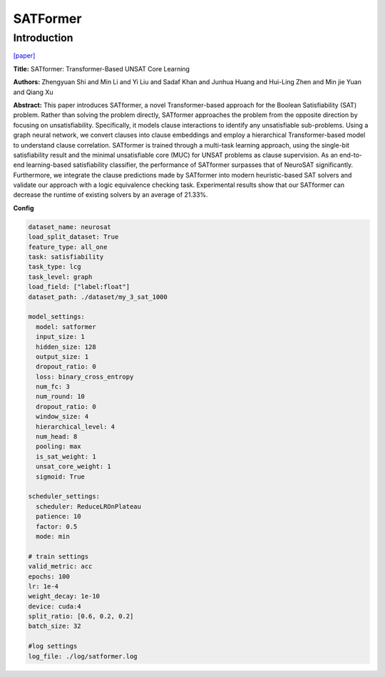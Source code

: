 SATFormer
==============

Introduction
------------------

`[paper] <https://api.semanticscholar.org/CorpusID:265525659>`_

**Title:** SATformer: Transformer-Based UNSAT Core Learning

**Authors:** Zhengyuan Shi and Min Li and Yi Liu and Sadaf Khan and Junhua Huang and Hui-Ling Zhen and Min jie Yuan and Qiang Xu

**Abstract:** This paper introduces SATformer, a novel Transformer-based approach for the Boolean
Satisfiability (SAT) problem. Rather than solving the problem directly, SATformer approaches the
problem from the opposite direction by focusing on unsatisfiability. Specifically, it models clause
interactions to identify any unsatisfiable sub-problems. Using a graph neural network, we convert
clauses into clause embeddings and employ a hierarchical Transformer-based model to understand clause
correlation. SATformer is trained through a multi-task learning approach, using the single-bit
satisfiability result and the minimal unsatisfiable core (MUC) for UNSAT problems as clause supervision.
As an end-to-end learning-based satisfiability classifier, the performance of SATformer surpasses that of
NeuroSAT significantly. Furthermore, we integrate the clause predictions made by SATformer into modern
heuristic-based SAT solvers and validate our approach with a logic equivalence checking task. Experimental
results show that our SATformer can decrease the runtime of existing solvers by an average of 21.33%.

.. image:: ../../../_static/satformer.png
    :width: 500
    :align: center

**Config**

.. code:: python

    dataset_name: neurosat
    load_split_dataset: True
    feature_type: all_one
    task: satisfiability
    task_type: lcg
    task_level: graph
    load_field: ["label:float"]
    dataset_path: ./dataset/my_3_sat_1000

    model_settings:
      model: satformer
      input_size: 1
      hidden_size: 128
      output_size: 1
      dropout_ratio: 0
      loss: binary_cross_entropy
      num_fc: 3
      num_round: 10
      dropout_ratio: 0
      window_size: 4
      hierarchical_level: 4
      num_head: 8
      pooling: max
      is_sat_weight: 1
      unsat_core_weight: 1
      sigmoid: True

    scheduler_settings:
      scheduler: ReduceLROnPlateau
      patience: 10
      factor: 0.5
      mode: min

    # train settings
    valid_metric: acc
    epochs: 100
    lr: 1e-4
    weight_decay: 1e-10
    device: cuda:4
    split_ratio: [0.6, 0.2, 0.2]
    batch_size: 32

    #log settings
    log_file: ./log/satformer.log

